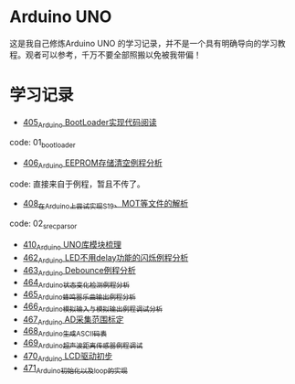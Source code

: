 * Arduino UNO
这是我自己修炼Arduino UNO 的学习记录，并不是一个具有明确导向的学习教程。观者可以参考，千万不要全部照搬以免被我带偏！

* 学习记录
- [[https://greyzhang.blog.csdn.net/article/details/108739922][405_Arduino BootLoader实现代码阅读]]
code: 01_bootloader
- [[https://greyzhang.blog.csdn.net/article/details/108743570][406_Arduino EEPROM存储清空例程分析]]
code: 直接来自于例程，暂且不传了。
- [[https://greyzhang.blog.csdn.net/article/details/108762937][408_在Arduino上尝试实现S19、MOT等文件的解析]]
code: 02_srec_parsor
- [[https://greyzhang.blog.csdn.net/article/details/108807728][410_Arduino UNO库模块梳理]]
- [[https://greyzhang.blog.csdn.net/article/details/110144585][462_Arduino LED不用delay功能的闪烁例程分析]]
- [[https://greyzhang.blog.csdn.net/article/details/110204868][463_Arduino Debounce例程分析]]
- [[https://greyzhang.blog.csdn.net/article/details/110246857][464_Arduino状态变化检测例程分析]]
- [[https://greyzhang.blog.csdn.net/article/details/110260088][465_Arduino蜂鸣器乐曲输出例程分析]]
- [[https://greyzhang.blog.csdn.net/article/details/110305103][466_Arduino模拟输入与模拟输出例程调试分析]]
- [[https://greyzhang.blog.csdn.net/article/details/110407358][467_Arduino AD采集范围标定]]
- [[https://greyzhang.blog.csdn.net/article/details/110449962][468_Arduino生成ASCII码表]]
- [[https://greyzhang.blog.csdn.net/article/details/110568386][469_Arduino超声波距离传感器例程调试]]
- [[https://greyzhang.blog.csdn.net/article/details/110673742][470_Arduino LCD驱动初步]]
- [[https://greyzhang.blog.csdn.net/article/details/110678981][471_Arduino初始化以及loop的实现]]
